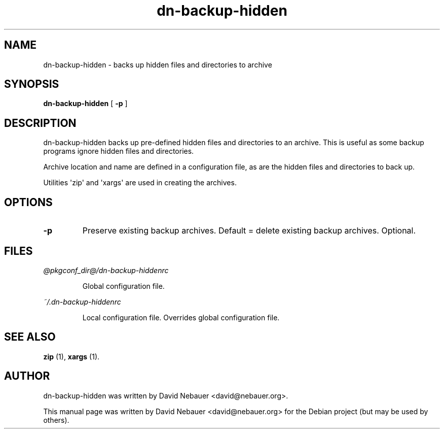 .\" Hey, EMACS: -*- nroff -*-
 
.\" Filename: dn-backup-hidden.1
.\" Author:   David Nebauer
.\" History:  2010-05-30 - created
 
.\" -----------------------------------------------------------------
.\" NOTES
.\" -----------------------------------------------------------------
.ig

For header (.TH), first parameter, NAME, should be all caps
Second parameter, SECTION, should be 1-8, maybe w/ subsection
Other parameters are allowed: see man(7), man(1)
Please adjust the date whenever revising the manpage.

Some roff macros, for reference:
.nh        disable hyphenation
.hy        enable hyphenation
.ad l      left justify
.ad b      justify to both left and right margins
.nf        disable filling
.fi        enable filling
.br        insert line break
.sp <n>    insert n+1 empty lines
for manpage-specific macros, see man(7)

Formatting [see groff_char (7) and man (7) for details]:
\(aq  : escape sequence for (')
\[lq] : left/open double quote
\[rq] : right/close double quote
`     : left/open single quote
'     : right/close single quote
\(em  : escape sequence for em dash
\(en  : escape sequence for en dash
\.    : escape sequence for period/dot
\(rg  : registration symbol
\(tm  : trademark symbol
\fX   : escape sequence that changes font, where 'X' can be 'R|I|B|BI'
        (R = roman/normal | I = italic | B = bold | BI = bold-italic)
\fP   : switch to previous font
        in this case '\fR' could also have been used
.B    : following arguments are boldened
.I    : following arguments are italicised
.BI   : following arguments are bold alternating with italics
.BR   : following arguments are bold alternating with roman
.IB   : following arguments are italics alternating with bold
.IR   : following arguments are italics alternating with roman
.RB   : following arguments are roman alternating with bold
.RI   : following arguments are roman alternating with italics
.SM   : following arguments are small (scaled 9/10 of the regular size)
.SB   : following arguments are small bold (not small alternating with bold) 
        [note: if argument in alternating pattern contains whitespace,
               enclose in whitespace]
.RS x : indent following lines by x characters
.RE   : end indent

Bulleted list:
   A bulleted list:
   .IP \[bu] 2
   lawyers
   .IP \[bu]
   guns
   .IP \[bu]
   money
Numbered list:
   .nr step 1 1
   A numbered list:
   .IP \n[step] 3
   lawyers
   .IP \n+[step]
   guns
   .IP \n+[step]
   money
..

.\" -----------------------------------------------------------------
.\" SETUP
.\" -----------------------------------------------------------------

.\" Package: -mwww macro package of web-related functions
.\"  note: -mwww package is part of GNU 'troff'.
.\"        The '.g' register is only found in GNU 'troff'
.\"        and is set to '1' (true).
.\"        The '\n' escape returns the value of a register.
.\"        So, this 'if' command ensures GNU 'troff' is
.\"        running before attempting to load the -mwww
.\"        macro package
.if \n[.g] .mso www.tmac

.\" Macro: Format URL
.\"  usage:  .UR "http:\\www.gnu.org" "GNU Project" " of the"
.\"  params: arg 1 = url ; arg 2 = link text/name ; arg 3 = postamble (optional)
.de UR
\\$2 \(laURL: \\$1 \(ra\\$3
..

.\" Macro: Ellipsis
.\"  usage: .ellipsis
.\"  note: only works at beginning of line
.de ellipsis
.cc ^
...
^cc
..

.\" String: Command name
.ds self dn-backup-hidden

.\" -----------------------------------------------------------------
.\" MANPAGE CONTENT
.\" -----------------------------------------------------------------

.TH "dn-backup-hidden" "1" "2010-05-30" "" "Dn-backup-hidden Manual"
.SH "NAME"
\*[self] \- backs up hidden files and directories to archive
.SH "SYNOPSIS"
.BR "\*[self] " "["
.B "\-p "
]
.SH "DESCRIPTION"
\*[self] backs up pre-defined hidden files and directories to an archive.  This is useful as some backup programs ignore hidden files and directories.
.PP
Archive location and name are defined in a configuration file, as are the hidden files and directories to back up.
.PP
Utilities \(aqzip\(aq and \(aqxargs\(aq are used in creating the archives.
.SH "OPTIONS"
.TP 
.B "\-p "
Preserve existing backup archives.  Default = delete existing backup archives.  Optional.
.SH "FILES"
.I @pkgconf_dir@/\*[self]rc
.IP 
Global configuration file.
.PP 
.I ~/.\*[self]rc
.IP 
Local configuration file.  Overrides global configuration file.
.SH "SEE ALSO"
.BR "zip " "(1)," 
.BR "xargs " "(1)." 
.SH "AUTHOR"
\*[self] was written by David Nebauer <david@nebauer.org>.
.PP 
This manual page was written by David Nebauer <david@nebauer.org>
for the Debian project (but may be used by others).
